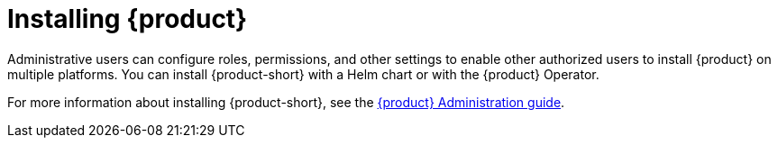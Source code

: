 [id='proc-install-rhdh_{context}']
= Installing {product}

Administrative users can configure roles, permissions, and other settings to enable other authorized users to install {product} on multiple platforms. You can install {product-short} with a Helm chart or with the {product} Operator. 

For more information about installing {product-short}, see the link:https://access.redhat.com/documentation/en-us/red_hat_developer_hub/1.1/html/administration_guide_for_red_hat_developer_hub/index[{product} Administration guide].
